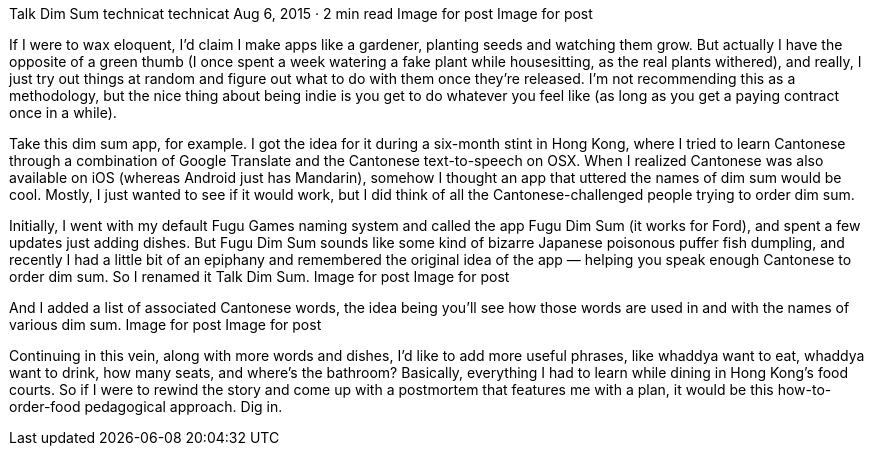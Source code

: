 Talk Dim Sum
technicat
technicat
Aug 6, 2015 · 2 min read
Image for post
Image for post

If I were to wax eloquent, I’d claim I make apps like a gardener, planting seeds and watching them grow. But actually I have the opposite of a green thumb (I once spent a week watering a fake plant while housesitting, as the real plants withered), and really, I just try out things at random and figure out what to do with them once they’re released. I’m not recommending this as a methodology, but the nice thing about being indie is you get to do whatever you feel like (as long as you get a paying contract once in a while).

Take this dim sum app, for example. I got the idea for it during a six-month stint in Hong Kong, where I tried to learn Cantonese through a combination of Google Translate and the Cantonese text-to-speech on OSX. When I realized Cantonese was also available on iOS (whereas Android just has Mandarin), somehow I thought an app that uttered the names of dim sum would be cool. Mostly, I just wanted to see if it would work, but I did think of all the Cantonese-challenged people trying to order dim sum.

Initially, I went with my default Fugu Games naming system and called the app Fugu Dim Sum (it works for Ford), and spent a few updates just adding dishes. But Fugu Dim Sum sounds like some kind of bizarre Japanese poisonous puffer fish dumpling, and recently I had a little bit of an epiphany and remembered the original idea of the app — helping you speak enough Cantonese to order dim sum. So I renamed it Talk Dim Sum.
Image for post
Image for post

And I added a list of associated Cantonese words, the idea being you’ll see how those words are used in and with the names of various dim sum.
Image for post
Image for post

Continuing in this vein, along with more words and dishes, I’d like to add more useful phrases, like whaddya want to eat, whaddya want to drink, how many seats, and where’s the bathroom? Basically, everything I had to learn while dining in Hong Kong’s food courts. So if I were to rewind the story and come up with a postmortem that features me with a plan, it would be this how-to-order-food pedagogical approach. Dig in.
